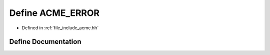 .. _exhale_define_a00062_1ae07d613b9140034699328bc954b3f038:

Define ACME_ERROR
=================

- Defined in :ref:`file_include_acme.hh`


Define Documentation
--------------------


.. doxygendefine:: ACME_ERROR
   :project: doc_cpp
   :project: doc_cpp
   :project: doc_cpp
   :project: doc_cpp
   :project: doc_cpp
   :project: doc_cpp
   :project: doc_cpp
   :project: doc_cpp
   :project: doc_cpp
   :project: doc_cpp
   :project: doc_cpp
